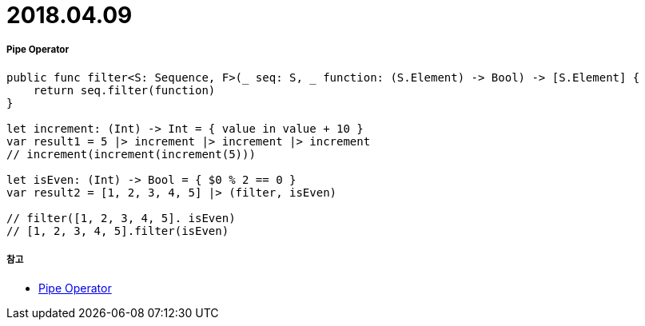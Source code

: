 = 2018.04.09

===== Pipe Operator

[source, swift]
----
public func filter<S: Sequence, F>(_ seq: S, _ function: (S.Element) -> Bool) -> [S.Element] {
    return seq.filter(function)
}

let increment: (Int) -> Int = { value in value + 10 }
var result1 = 5 |> increment |> increment |> increment
// increment(increment(increment(5)))

let isEven: (Int) -> Bool = { $0 % 2 == 0 }
var result2 = [1, 2, 3, 4, 5] |> (filter, isEven)

// filter([1, 2, 3, 4, 5]. isEven)
// [1, 2, 3, 4, 5].filter(isEven)
----

===== 참고
* https://gist.github.com/godrm/7f5b8d024e866ab8aa6ef152da693862[Pipe Operator]